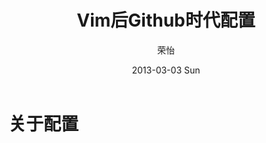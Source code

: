 #+TITLE:     Vim后Github时代配置
#+AUTHOR:    荣怡
#+EMAIL:     ry@ry-ThinkPad-T400
#+DATE:      2013-03-03 Sun
#+DESCRIPTION:
#+KEYWORDS:
#+LANGUAGE:  en
#+OPTIONS:   H:3 num:t toc:t \n:nil @:t ::t |:t ^:t -:t f:t *:t <:t
#+OPTIONS:   TeX:t LaTeX:t skip:nil d:nil todo:t pri:nil tags:not-in-toc
#+INFOJS_OPT: view:nil toc:nil ltoc:t mouse:underline buttons:0 path:http://orgmode.org/org-info.js
#+EXPORT_SELECT_TAGS: export
#+EXPORT_EXCLUDE_TAGS: noexport
#+LINK_UP:   
#+LINK_HOME: 
#+XSLT:
#+STYLE: <link rel="stylesheet" href="./include/css/worg.css" type="text/css" />
#+STARTUP: showall


* 关于配置
